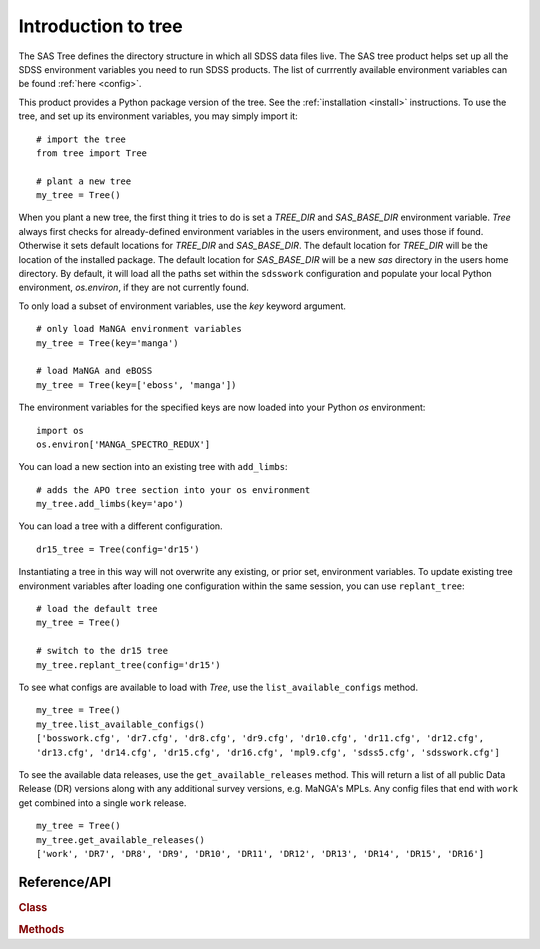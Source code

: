 
.. _intro:

Introduction to tree
===============================

The SAS Tree defines the directory structure in which all SDSS data files live.  The SAS tree product helps set up all the
SDSS environment variables you need to run SDSS products. The list of currrently available environment variables can be found
:ref:`here <config>`.

This product provides a Python package version of the tree.  See the :ref:`installation <install>` instructions.
To use the tree, and set up its environment variables, you may simply import it::

    # import the tree
    from tree import Tree

    # plant a new tree
    my_tree = Tree()

When you plant a new tree, the first thing it tries to do is set a `TREE_DIR` and `SAS_BASE_DIR` environment variable.
`Tree` always first checks for already-defined environment variables in the users environment, and uses those if found.
Otherwise it sets default locations for `TREE_DIR` and `SAS_BASE_DIR`.  The default location for `TREE_DIR` will be the location
of the installed package.  The default location for `SAS_BASE_DIR` will be a new `sas` directory in the users home directory.
By default, it will load all the paths set within the ``sdsswork`` configuration and populate your local Python environment,
`os.environ`, if they are not currently found.

To only load a subset of environment variables, use the `key` keyword argument.

::

    # only load MaNGA environment variables
    my_tree = Tree(key='manga')

    # load MaNGA and eBOSS
    my_tree = Tree(key=['eboss', 'manga'])

The environment variables for the specified keys are now loaded into your Python `os` environment::

    import os
    os.environ['MANGA_SPECTRO_REDUX']

You can load a new section into an existing tree with ``add_limbs``::

    # adds the APO tree section into your os environment
    my_tree.add_limbs(key='apo')

You can load a tree with a different configuration. ::

    dr15_tree = Tree(config='dr15')

Instantiating a tree in this way will not overwrite any existing, or prior set, environment variables.  To
update existing tree environment variables after loading one configuration within the same session, you
can use ``replant_tree``::

    # load the default tree
    my_tree = Tree()

    # switch to the dr15 tree
    my_tree.replant_tree(config='dr15')

To see what configs are available to load with `Tree`, use the ``list_available_configs`` method.
::

    my_tree = Tree()
    my_tree.list_available_configs()
    ['bosswork.cfg', 'dr7.cfg', 'dr8.cfg', 'dr9.cfg', 'dr10.cfg', 'dr11.cfg', 'dr12.cfg', 
    'dr13.cfg', 'dr14.cfg', 'dr15.cfg', 'dr16.cfg', 'mpl9.cfg', 'sdss5.cfg', 'sdsswork.cfg']

To see the available data releases, use the ``get_available_releases`` method.  This will return a list of
all public Data Release (DR) versions along with any additional survey versions, e.g. MaNGA's MPLs.  Any config
files that end with ``work`` get combined into a single ``work`` release.  
::

    my_tree = Tree()
    my_tree.get_available_releases()
    ['work', 'DR7', 'DR8', 'DR9', 'DR10', 'DR11', 'DR12', 'DR13', 'DR14', 'DR15', 'DR16']

.. _tree-api:

Reference/API
^^^^^^^^^^^^^

.. rubric:: Class

.. autosummary:: tree.Tree

.. rubric:: Methods

.. autosummary::

    tree.Tree.add_limbs
    tree.Tree.list_keys
    tree.Tree.replant_tree

